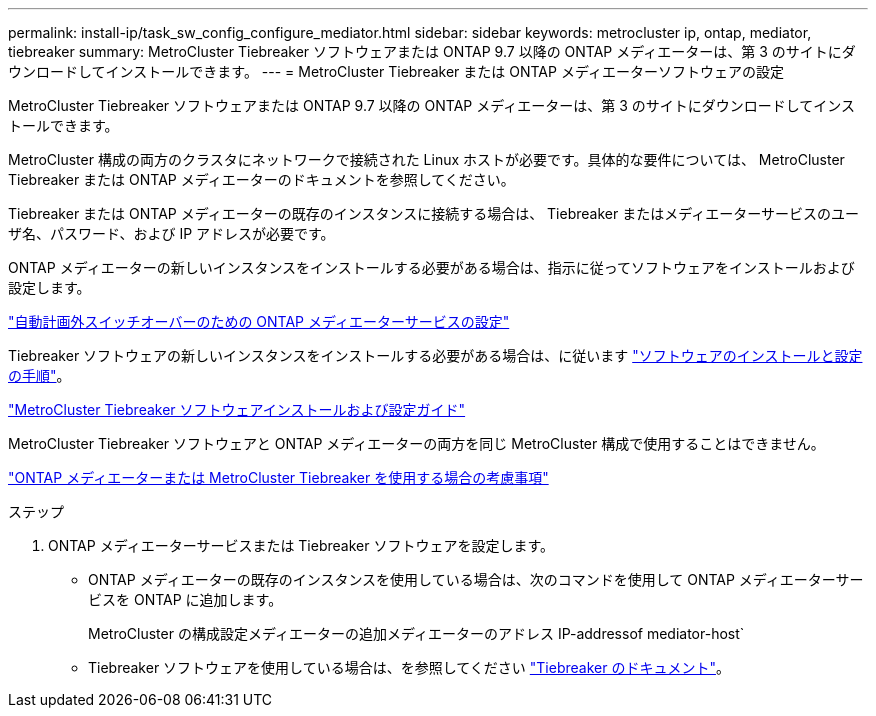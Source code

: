 ---
permalink: install-ip/task_sw_config_configure_mediator.html 
sidebar: sidebar 
keywords: metrocluster ip, ontap, mediator, tiebreaker 
summary: MetroCluster Tiebreaker ソフトウェアまたは ONTAP 9.7 以降の ONTAP メディエーターは、第 3 のサイトにダウンロードしてインストールできます。 
---
= MetroCluster Tiebreaker または ONTAP メディエーターソフトウェアの設定


[role="lead"]
MetroCluster Tiebreaker ソフトウェアまたは ONTAP 9.7 以降の ONTAP メディエーターは、第 3 のサイトにダウンロードしてインストールできます。

MetroCluster 構成の両方のクラスタにネットワークで接続された Linux ホストが必要です。具体的な要件については、 MetroCluster Tiebreaker または ONTAP メディエーターのドキュメントを参照してください。

Tiebreaker または ONTAP メディエーターの既存のインスタンスに接続する場合は、 Tiebreaker またはメディエーターサービスのユーザ名、パスワード、および IP アドレスが必要です。

ONTAP メディエーターの新しいインスタンスをインストールする必要がある場合は、指示に従ってソフトウェアをインストールおよび設定します。

link:concept_configure_the_ontap_mediator_for_unplanned_automatic_switchover.html["自動計画外スイッチオーバーのための ONTAP メディエーターサービスの設定"]

Tiebreaker ソフトウェアの新しいインスタンスをインストールする必要がある場合は、に従います link:../tiebreaker/index.html["ソフトウェアのインストールと設定の手順"]。

https://docs.netapp.com/ontap-9/topic/com.netapp.doc.hw-metrocluster-tiebreaker/home.html["MetroCluster Tiebreaker ソフトウェアインストールおよび設定ガイド"]

MetroCluster Tiebreaker ソフトウェアと ONTAP メディエーターの両方を同じ MetroCluster 構成で使用することはできません。

link:../install-ip/concept_considerations_mediator.html["ONTAP メディエーターまたは MetroCluster Tiebreaker を使用する場合の考慮事項"]

.ステップ
. ONTAP メディエーターサービスまたは Tiebreaker ソフトウェアを設定します。
+
** ONTAP メディエーターの既存のインスタンスを使用している場合は、次のコマンドを使用して ONTAP メディエーターサービスを ONTAP に追加します。
+
MetroCluster の構成設定メディエーターの追加メディエーターのアドレス IP-addressof mediator-host`

** Tiebreaker ソフトウェアを使用している場合は、を参照してください link:../tiebreaker/index.html["Tiebreaker のドキュメント"]。



